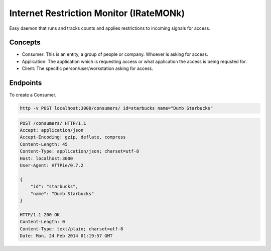 Internet Restriction Monitor (IRateMONk)
========================================

Easy daemon that runs and tracks counts and applies restrictions to incoming signals for access.

Concepts
--------

* Consumer: This is an entity, a group of people or company. Whoever is asking for access.
* Application: The application which is requesting access or what application the access is being requsted for.
* Client: The specific person/user/workstation asking for access.

Endpoints
---------

To create a Consumer.

.. code-block:: shell
	
	http -v POST localhost:3000/consumers/ id=starbucks name="Dumb Starbucks"

.. code-block:: http

	POST /consumers/ HTTP/1.1
	Accept: application/json
	Accept-Encoding: gzip, deflate, compress
	Content-Length: 45
	Content-Type: application/json; charset=utf-8
	Host: localhost:3000
	User-Agent: HTTPie/0.7.2

	{
	    "id": "starbucks", 
	    "name": "Dumb Starbucks"
	}

	HTTP/1.1 200 OK
	Content-Length: 0
	Content-Type: text/plain; charset=utf-8
	Date: Mon, 24 Feb 2014 01:19:57 GMT

